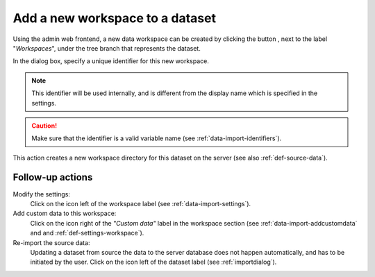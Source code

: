 .. |buttonnew| image:: /buttons/new.png
.. |buttonedit| image:: /buttons/edit.png
.. |buttonrun| image:: /buttons/run.png

.. _data-import-addworkspace:

Add a new workspace to a dataset
---------------------------------

Using the admin web frontend, a new data workspace can be created by clicking the button |buttonnew|, next to the label "*Workspaces*",
under the tree branch that represents the dataset.

In the dialog box, specify a unique identifier for this new workspace.

.. Note::
   This identifier will be used internally, and is different from the display name which is specified in the settings.

.. Caution::
   Make sure that the identifier is a valid variable name (see :ref:`data-import-identifiers`).

This action creates a new workspace directory for this dataset on the server (see also :ref:`def-source-data`).

Follow-up actions
~~~~~~~~~~~~~~~~~

Modify the settings:
  Click on the |buttonedit| icon left of the workspace label
  (see :ref:`data-import-settings`).

Add custom data to this workspace:
  Click on the |buttonnew| icon right of the *"Custom data"* label in the workspace section
  (see :ref:`data-import-addcustomdata` and  and :ref:`def-settings-workspace`).

Re-import the source data:
  Updating a dataset from source the data to the server database does not happen automatically, and has to be initiated by the user.
  Click on the |buttonrun| icon left of the dataset label
  (see :ref:`importdialog`).